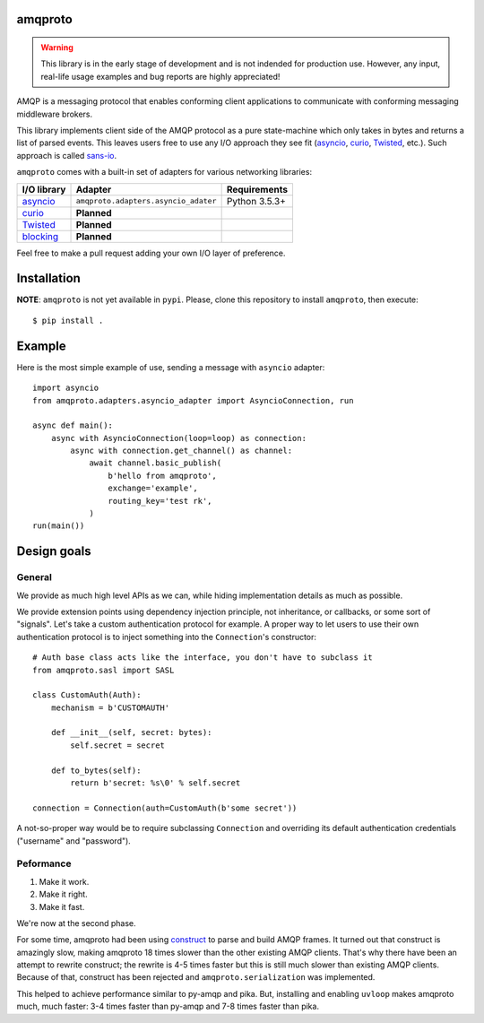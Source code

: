 amqproto
========

.. warning::

    This library is in the early stage of development and is not indended
    for production use. However, any input, real-life usage examples
    and bug reports are highly appreciated!

AMQP is a messaging protocol that enables conforming client applications to communicate with conforming messaging middleware brokers. 

This library implements client side of the AMQP protocol as a pure state-machine which only takes in bytes and returns a list of parsed events.
This leaves users free to use any I/O approach they see fit (asyncio_, curio_, Twisted_, etc.).
Such approach is called sans-io_.

``amqproto`` comes with a built-in set of adapters for various networking libraries:

===========  ==================================== =============
I/O library  Adapter                              Requirements
===========  ==================================== =============
asyncio_     ``amqproto.adapters.asyncio_adater`` Python 3.5.3+
curio_       **Planned**
Twisted_     **Planned**
blocking_    **Planned**
===========  ==================================== =============

Feel free to make a pull request adding your own I/O layer of preference.

.. _asyncio: https://docs.python.org/3/library/asyncio.html
.. _curio: https://github.com/dabeaz/curio
.. _Twisted: https://twistedmatrix.com/
.. _blocking: https://docs.python.org/3/library/socket.html
.. _sans-io: http://sans-io.readthedocs.io/

Installation
============

**NOTE**: ``amqproto`` is not yet available in ``pypi``. Please, clone this repository to install ``amqproto``, then execute::

    $ pip install .

Example
===================================

Here is the most simple example of use, sending a message with ``asyncio`` adapter::

    import asyncio
    from amqproto.adapters.asyncio_adapter import AsyncioConnection, run

    async def main():
        async with AsyncioConnection(loop=loop) as connection:
            async with connection.get_channel() as channel:
                await channel.basic_publish(
                    b'hello from amqproto',
                    exchange='example',
                    routing_key='test rk',
                )
    run(main())


Design goals
============

General
-------

We provide as much high level APIs as we can, while hiding implementation details as much as possible.

We provide extension points using dependency injection principle, not inheritance, or callbacks, or some sort of "signals".
Let's take a custom authentication protocol for example.
A proper way to let users to use their own authentication protocol is to inject something into the ``Connection``'s constructor::

    # Auth base class acts like the interface, you don't have to subclass it
    from amqproto.sasl import SASL

    class CustomAuth(Auth):
        mechanism = b'CUSTOMAUTH'

        def __init__(self, secret: bytes):
            self.secret = secret

        def to_bytes(self):
            return b'secret: %s\0' % self.secret

    connection = Connection(auth=CustomAuth(b'some secret'))

A not-so-proper way would be to require subclassing ``Connection`` and overriding its default authentication credentials ("username" and "password").

Peformance
----------

#. Make it work.
#. Make it right.
#. Make it fast.

We're now at the second phase.

For some time, amqproto had been using construct_ to parse and build AMQP frames.
It turned out that construct is amazingly slow, making amqproto 18 times slower than the other existing AMQP clients.
That's why there have been an attempt to rewrite construct; the rewrite is 4-5 times faster but this is still much slower than existing AMQP clients.
Because of that, construct has been rejected and ``amqproto.serialization`` was implemented.

This helped to achieve performance similar to py-amqp and pika.
But, installing and enabling ``uvloop`` makes amqproto much, much faster: 3-4 times faster than py-amqp and 7-8 times faster than pika.

.. _construct: https://construct.readthedocs.io/en/latest/
